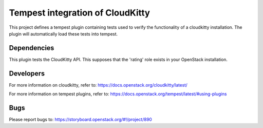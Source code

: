 =================================
Tempest integration of CloudKitty
=================================

This project defines a tempest plugin containing tests used to verify the
functionality of a cloudkitty installation. The plugin will automatically load
these tests into tempest.

Dependencies
------------

This plugin tests the CloudKitty API. This supposes that the 'rating' role
exists in your OpenStack installation.

Developers
----------
For more information on cloudkitty, refer to:
https://docs.openstack.org/cloudkitty/latest/

For more information on tempest plugins, refer to:
https://docs.openstack.org/tempest/latest/#using-plugins

Bugs
----
Please report bugs to: https://storyboard.openstack.org/#!/project/890
